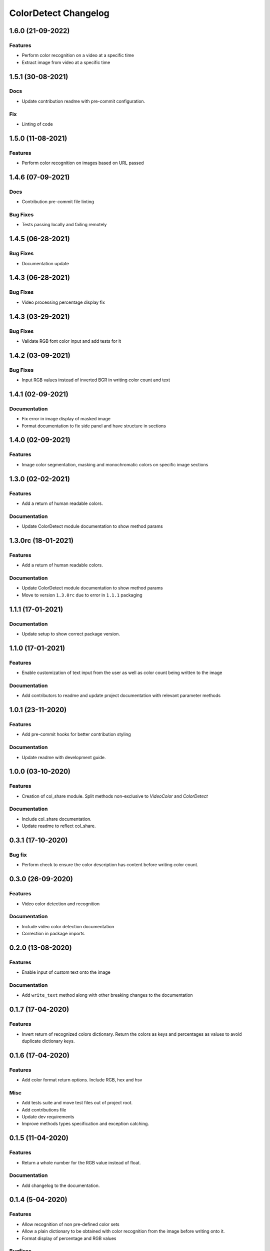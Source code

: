 =====================
ColorDetect Changelog
=====================



.. _1.6.0:
1.6.0 (21-09-2022)
==================
Features
---------

- Perform color recognition on a video at a specific time 
- Extract image from video at a specific time


.. _1.5.1:
1.5.1 (30-08-2021)
==================

Docs
----

- Update contribution readme with pre-commit configuration.
  
Fix
---

- Linting of code
  
.. _1.5.0:
1.5.0 (11-08-2021)
=======================

Features
---------

- Perform color recognition on images based on URL passed


.. _1.4.6:
1.4.6 (07-09-2021)
==================

Docs
----

- Contribution pre-commit file linting

Bug Fixes
---------

-  Tests passing locally and failing remotely


.. _1.4.5:
1.4.5 (06-28-2021)
==================

Bug Fixes
---------

- Documentation update

.. _1.4.4:
1.4.3 (06-28-2021)
==================

Bug Fixes
---------

- Video processing percentage display fix

.. _1.4.3:
1.4.3 (03-29-2021)
==================

Bug Fixes
---------

- Validate RGB font color input and add tests for it


.. _1.4.2:
1.4.2 (03-09-2021)
==================

Bug Fixes
---------

- Input RGB values instead of inverted BGR in writing color count and text

.. _1.4.1:
1.4.1 (02-09-2021)
====================

Documentation
-------------

- Fix error in image display of masked image
- Format documentation to fix side panel and have structure in sections

.. _1.4.0:
1.4.0 (02-09-2021)
====================

Features
--------

- Image color segmentation, masking and monochromatic colors on specific image sections

.. _1.3.0:
1.3.0 (02-02-2021)
====================

Features
--------

- Add a return of human readable colors.

Documentation
-------------

- Update ColorDetect module documentation to show method params

.. _1.3.0rc:
1.3.0rc (18-01-2021)
====================

Features
--------

- Add a return of human readable colors.

Documentation
-------------

- Update ColorDetect module documentation to show method params
- Move to version ``1.3.0rc`` due to error in ``1.1.1`` packaging

.. _1.1.1:
1.1.1 (17-01-2021)
==================

Documentation
-------------
- Update setup to show correct package version.

.. _1.1.0:
1.1.0 (17-01-2021)
==================

Features
--------
- Enable customization of text input from the user as well as color count being
  written to the image

Documentation
-------------

- Add contributors to readme and update project documentation with relevant parameter methods

.. _1.0.1:
1.0.1 (23-11-2020)
==================

Features
--------
- Add pre-commit hooks for better contribution styling

Documentation
-------------

- Update readme with development guide.

.. _1.0.0:
1.0.0 (03-10-2020)
==================

Features
--------
- Creation of col_share module. Split methods non-exclusive to `VideoColor` and `ColorDetect`

Documentation
-------------

- Include col_share documentation.
- Update readme to reflect col_share.

.. _0.3.1:
0.3.1 (17-10-2020)
==================

Bug fix
-------

- Perform check to ensure the color description has content before writing color count.


.. _0.3.0:
0.3.0 (26-09-2020)
==================

Features
--------
- Video color detection and recognition

Documentation
-------------

- Include video color detection documentation
- Correction in package imports

.. _0.2.0:
0.2.0 (13-08-2020)
==================

Features
--------
- Enable input of custom text onto the image

Documentation
-------------

- Add ``write_text`` method along with other breaking changes to the documentation

.. _0.1.7:
0.1.7 (17-04-2020)
==================

Features
--------

- Invert return of recognized colors dictionary. Return the colors
  as keys and percentages as values to avoid duplicate dictionary keys.

.. _0.1.6:
0.1.6 (17-04-2020)
==================

Features
--------

- Add color format return options. Include RGB, hex and hsv

Misc
----

- Add tests suite and move test files out of project root.
- Add contributions file
- Update dev requirements
- Improve methods types specification and exception catching.

.. _0.1.5:
0.1.5 (11-04-2020)
==================

Features
--------

- Return a whole number for the RGB value instead of float.

Documentation
-------------

- Add changelog to the documentation.

.. _0.1.4:
0.1.4 (5-04-2020)
==================

Features
--------

- Allow recognition of non pre-defined color sets
- Allow a plain dictionary to be obtained with color recognition
  from the image before writing onto it.
- Format display of percentage and RGB values

Bugfixes
--------

- Update CI config file with correct requirements path.
- Correct test running instructions on README.


Improved Documentation
----------------------

- Publish package documentation
  `ColorDetect <https://colordetect.readthedocs.io/en/latest/>`_

Misc
----

- Add versioning to readme and edit dev requirements.


----

.. _0.1.3:
0.1.3 (22-03-2020)
==================

Features
--------
- Change image reading from command-line
  to ColorDetect object initialization.

Bug fixes
---------

- Fix image reading.

Misc
----

- Split dev and base requirements.


----

.. _0.1.2:
0.1.2 (22-03-2020)
==================
Features
--------
- Include project license

----

.. _0.1.1:
0.1.1 (22-03-2020)
==================
- Initial release
